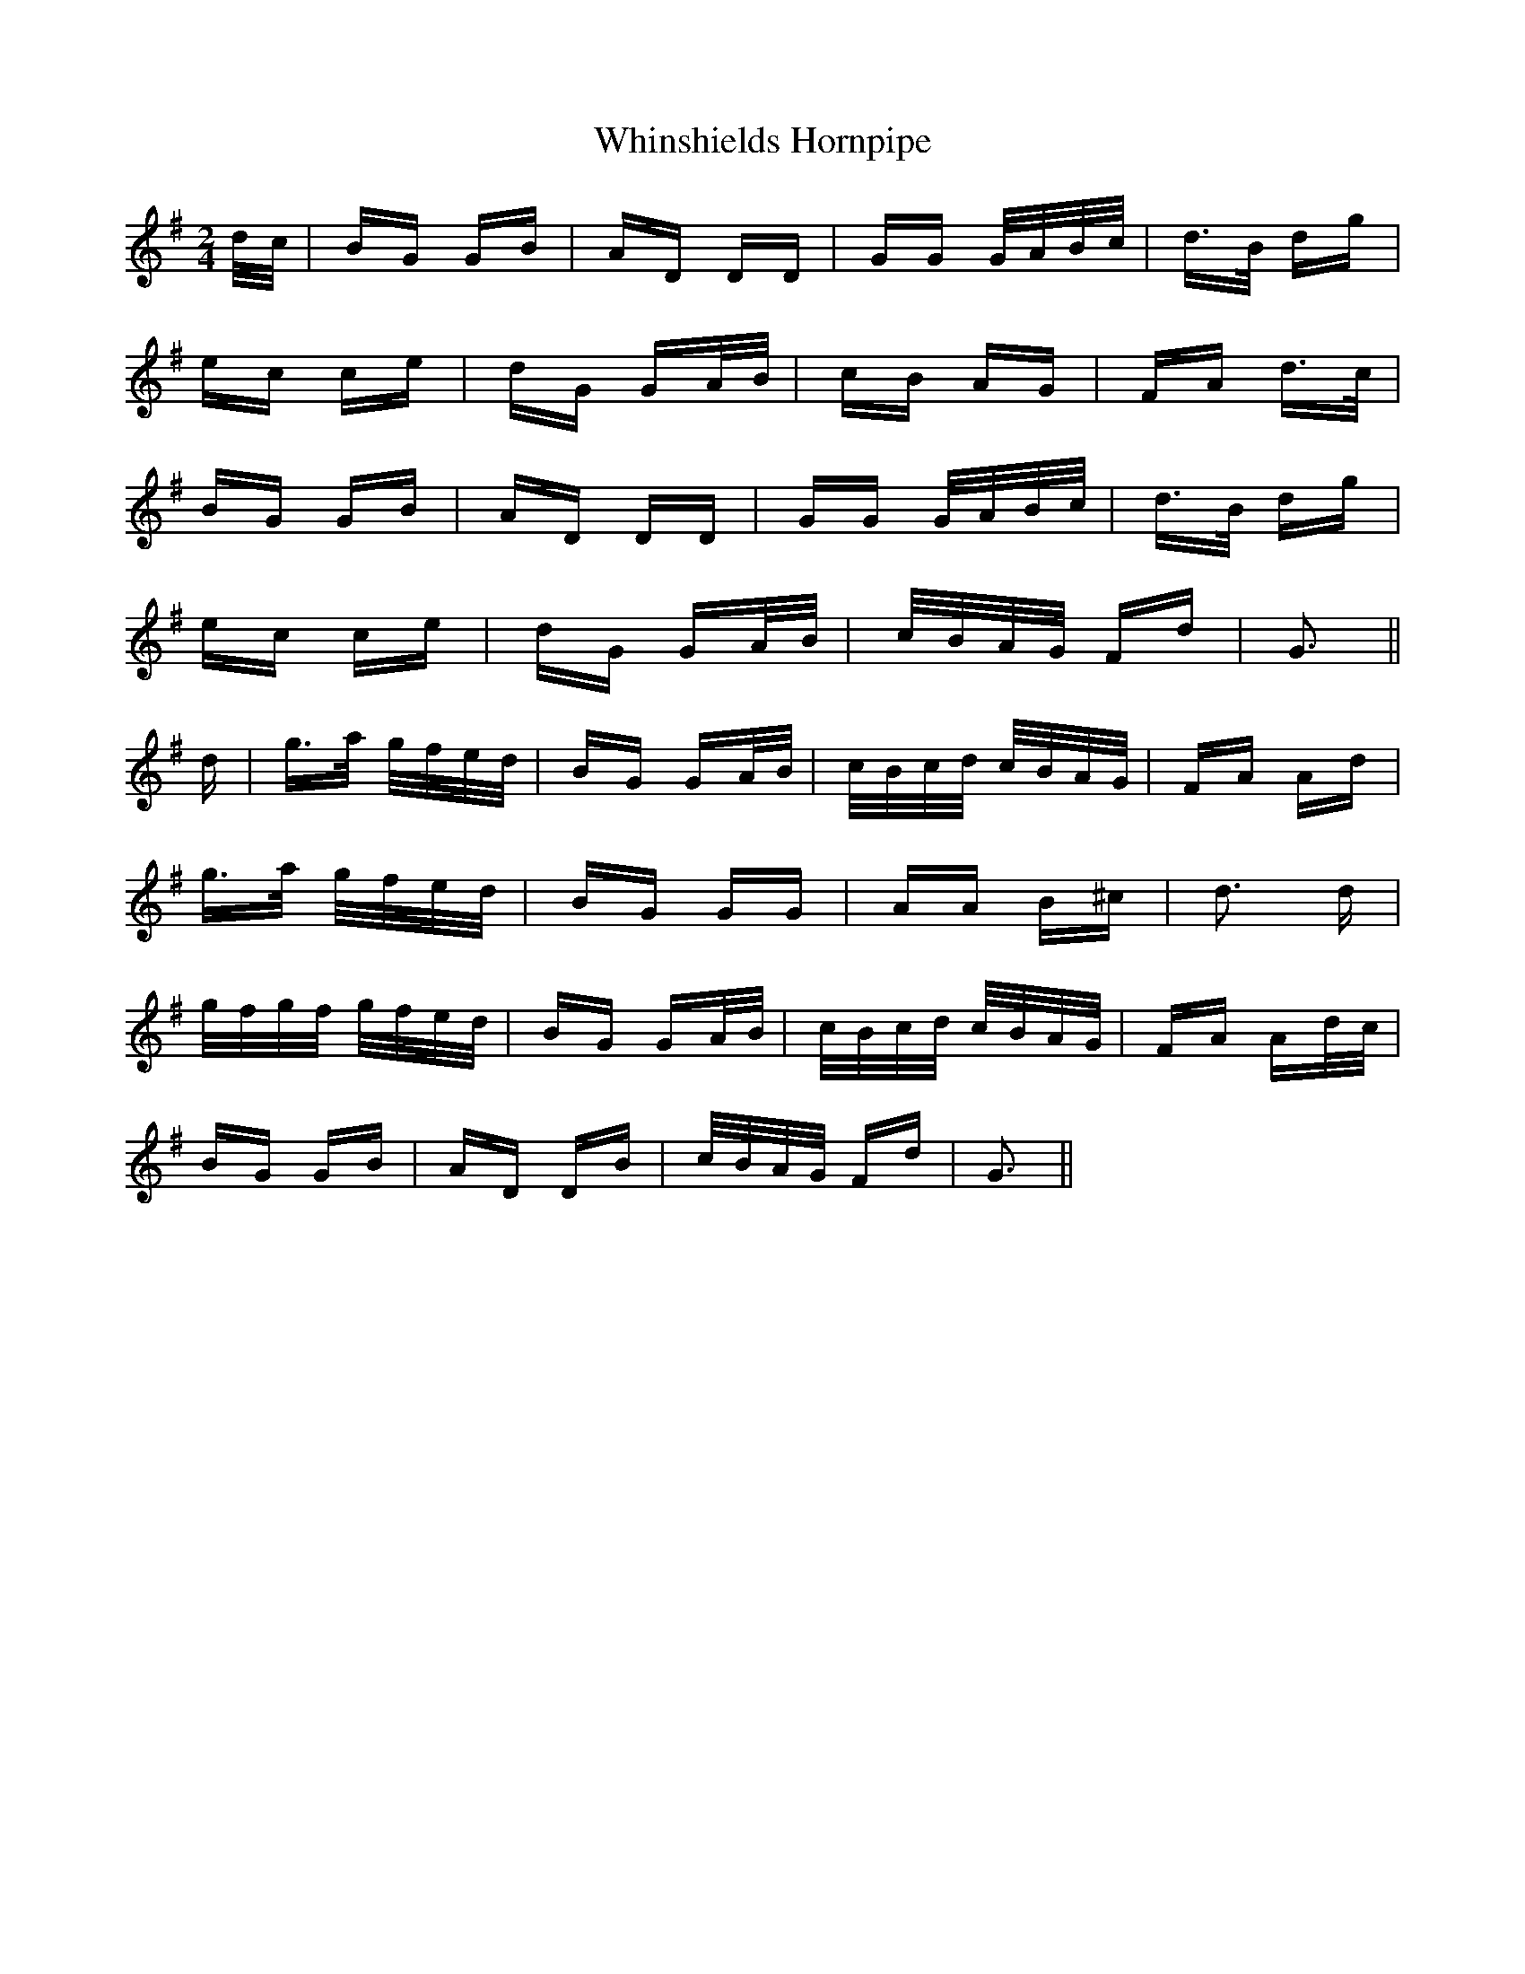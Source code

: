 X: 42623
T: Whinshields Hornpipe
R: polka
M: 2/4
K: Gmajor
d/c/|BG GB|AD DD|GG G/A/B/c/|d>B dg|
ec ce|dG GA/B/|cB AG|FA d>c|
BG GB|AD DD|GG G/A/B/c/|d>B dg|
ec ce|dG GA/B/|c/B/A/G/ Fd|G3||
d|g>a g/f/e/d/|BG GA/B/|c/B/c/d/ c/B/A/G/|FA Ad|
g>a g/f/e/d/|BG GG|AA B^c|d3 d|
g/f/g/f/ g/f/e/d/|BG GA/B/|c/B/c/d/ c/B/A/G/|FA Ad/c/|
BG GB|AD DB|c/B/A/G/ Fd|G3||

